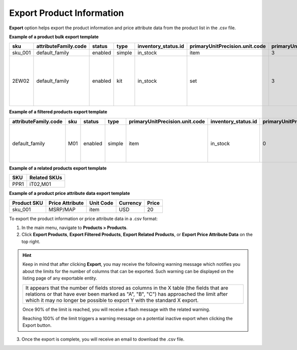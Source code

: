 .. _export-products:
.. _doc--products--actions--export:

Export Product Information
--------------------------

.. start

**Export** option helps export the product information and price attribute data from the product list in the .csv file.

.. image:: /user/img/products/products/export-products.png
   :alt: Exporting products, filtered products, related products, price attribute data

**Example of a product bulk export template**

.. container:: scroll-table

   .. csv-table::
      :class: large-table
      :header: "sku","attributeFamily.code","status","type","inventory_status.id","primaryUnitPrecision.unit.code","primaryUnitPrecision.precision","primaryUnitPrecision.conversionRate","primaryUnitPrecision.sell","additionalUnitPrecisions:0:unit:code","additionalUnitPrecisions:0:precision","additionalUnitPrecisions:0:conversionRate","additionalUnitPrecisions:0:sell","names.default.value","shortDescriptions.default.value","descriptions.default.value","featured","metaDescriptions.default.value","slugPrototypes.default.value","category.default.title", "Kit Items"

      "sku_001","default_family","enabled","simple","in_stock","item",3,1,1,"item",0,5,1,"Product Name","Product Short Description","system",1,"defaultMetaDescription","lumen-item","Category Name"
      "2EW02","default_family","enabled","kit","in_stock","set",3,1,1,"set",0,5,1,"Product Name","Product Short Description","system",1,"defaultMetaDescription","touchscreen-pos-system","Category Name", "
      id=1,label=“Base Unit”,optional=false,products=5TJ23|2RW93|1TB10,min_qty=1,max_qty=1,unit=set
      id=2,label=“Barcode Scanner”,optional=false,products=6VC22|4PJ19|7TY55,min_qty=1,max_qty=1,unit=item
      id=3,label=“Receipt Printer(s)”,optional=true,products=8DO33,min_qty=1,max_qty=,unit=item
      id=4,label=“Additional Card Reader(s)”,optional=true,products=1AB92|2LM04|2WE71,min_qty=1,max_qty=,unit=item
      "

**Example of a filtered products export template**

.. container:: scroll-table

   .. csv-table::
      :class: large-table
      :header: "attributeFamily.code","sku","status","type","primaryUnitPrecision.unit.code","inventory_status.id","primaryUnitPrecision.precision","primaryUnitPrecision.conversionRate", "primaryUnitPrecision.sell", "names.default.value","names.English.fallback","shortDescriptions.English.fallback","descriptions.English.fallback","featured","newArrival","backOrder.value","category.id","decrementQuantity.value","highlightLowInventory.value","inventoryThreshold.value","lowInventoryThreshold.value","manageInventory.value","maximumQuantityToOrder.value","metaDescriptions.English.fallback","metaKeywords.English.fallback","metaTitles.English.fallback","minimumQuantityToOrder.value","isUpcoming.value","slugPrototypes.default.value","slugPrototypes.English.fallback","category.default.title"

      "default_family","M01","enabled","simple","item","in_stock","0","1","1","Decorative Pine Moulding (L)2.4m (W)32mm (T)12mm Decorative Pine Moulding (L)2.4m (W)32mm (T)12mm","system","system","system","0","0","category","1","category","category","category","category","category","category","system","system","system","category","category","decorative-pine-moulding-l24m-w32mm-t12mm-decorative-pine-moulding-l24m-w32mm-t12mm","system","All Products"

**Example of a related products export template**

.. csv-table::
   :header: "SKU","Related SKUs"

    "PPR1","iT02,M01"


**Example of a product price attribute data export template**

.. container:: scroll-table

   .. csv-table::
      :class: large-table
      :header: "Product SKU","Price Attribute","Unit Code","Currency","Price"

      "sku_001","MSRP/MAP","item","USD","20"

To export the product information or price attribute data in a .csv format:

1. In the main menu, navigate to **Products > Products**.
2. Click **Export Products**, **Export Filtered Products**, **Export Related Products**, or **Export Price Attribute Data** on the top right.

.. hint:: Keep in mind that after clicking **Export**, you may receive the following warning message which notifies you about the limits for the number of columns that can be exported. Such warning can be displayed on the listing page of any exportable entity.

          +------------------------------------------------------------------------------------------------------------------------------+
          | It appears that the number of fields stored as columns in the X table (the fields that are relations or that have ever been  |
          | marked as "A", "B", "C") has approached the limit after which it may no longer be possible to export Y with the standard X   |
          | export.                                                                                                                      |
          +------------------------------------------------------------------------------------------------------------------------------+

          Once 90% of the limit is reached, you will receive a flash message with the related warning.

          Reaching 100% of the limit triggers a warning message on a potential inactive export when clicking the Export button.


3. Once the export is complete, you will receive an email to download the .csv file.







